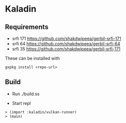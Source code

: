 * Kaladin 

** Requirements

+ srfi 171 https://github.com/shakdwipeea/gerbil-srfi-171
+ srfi 64 https://github.com/shakdwipeea/gerbil-srfi-64
+ srfi 35 https://github.com/shakdwipeea/gerbil-srfi-171

These can be installed with 

#+BEGIN_SRC
gxpkg install <repo-url>
#+END_SRC

** Build

+ Run ./build.ss

+ Start repl 

#+BEGIN_SRC gxi
> (import :kaladin/vulkan-runner)
> (main)
#+END_SRC
